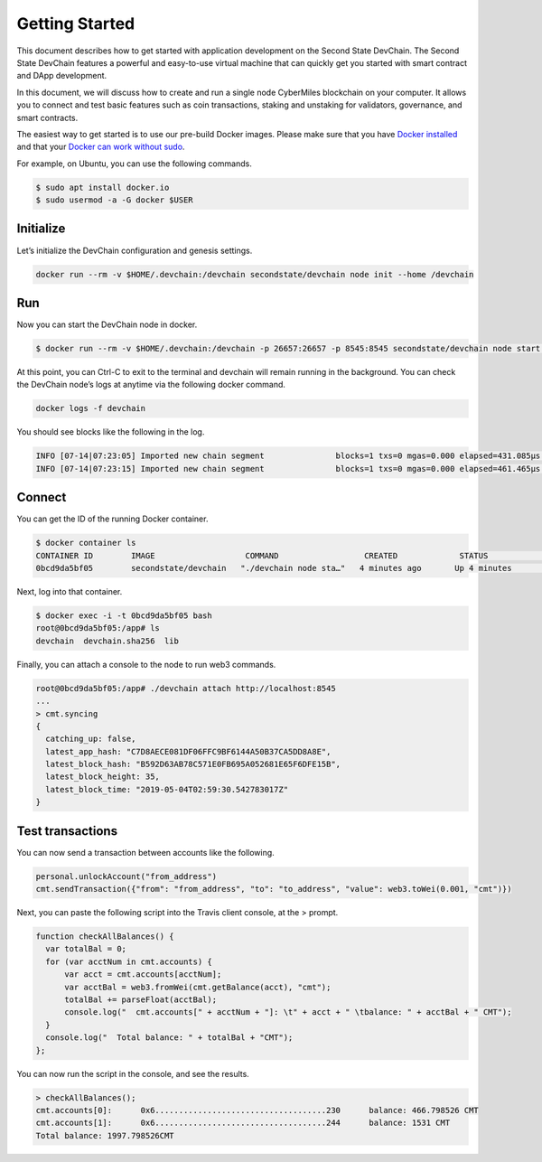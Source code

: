 ===============
Getting Started
===============

This document describes how to get started with application development on the Second State DevChain. The Second State DevChain features a powerful and easy-to-use virtual machine that can quickly get you started with smart contract and DApp development.



In this document, we will discuss how to create and run a single node CyberMiles blockchain on your computer. 
It allows you to connect and test basic features such as coin transactions, staking and unstaking for validators, 
governance, and smart contracts.

The easiest way to get started is to use our pre-build Docker images. Please make sure that you have 
`Docker installed <https://docs.docker.com/install/>`_ and that your `Docker can work without sudo <https://docs.docker.com/install/linux/linux-postinstall/>`_.

For example, on Ubuntu, you can use the following commands.

.. code:: bash

  $ sudo apt install docker.io
  $ sudo usermod -a -G docker $USER


Initialize
----------------------------

Let’s initialize the DevChain configuration and genesis settings.

.. code:: bash

  docker run --rm -v $HOME/.devchain:/devchain secondstate/devchain node init --home /devchain

Run
----------------------------

Now you can start the DevChain node in docker.

.. code:: bash

  $ docker run --rm -v $HOME/.devchain:/devchain -p 26657:26657 -p 8545:8545 secondstate/devchain node start --home /devchain

At this point, you can Ctrl-C to exit to the terminal and devchain will remain running in the background. 
You can check the DevChain node’s logs at anytime via the following docker command.

.. code:: bash

  docker logs -f devchain

You should see blocks like the following in the log.

.. code:: bash

  INFO [07-14|07:23:05] Imported new chain segment               blocks=1 txs=0 mgas=0.000 elapsed=431.085µs mgasps=0.000 number=163 hash=05e16c…a06228
  INFO [07-14|07:23:15] Imported new chain segment               blocks=1 txs=0 mgas=0.000 elapsed=461.465µs mgasps=0.000 number=164 hash=933b97…0c340c

Connect
----------------------------

You can get the ID of the running Docker container.

.. code:: bash

  $ docker container ls
  CONTAINER ID        IMAGE                   COMMAND                  CREATED             STATUS              PORTS                                                         NAMES
  0bcd9da5bf05        secondstate/devchain   "./devchain node sta…"   4 minutes ago       Up 4 minutes        0.0.0.0:8545->8545/tcp, 0.0.0.0:26657->26657/tcp, 26656/tcp   pedantic_mendeleev

Next, log into that container.

.. code:: bash

  $ docker exec -i -t 0bcd9da5bf05 bash
  root@0bcd9da5bf05:/app# ls
  devchain  devchain.sha256  lib
  
Finally, you can attach a console to the node to run web3 commands.

.. code:: bash

  root@0bcd9da5bf05:/app# ./devchain attach http://localhost:8545
  ...
  > cmt.syncing
  {
    catching_up: false,
    latest_app_hash: "C7D8AECE081DF06FFC9BF6144A50B37CA5DD8A8E",
    latest_block_hash: "B592D63AB78C571E0FB695A052681E65F6DFE15B",
    latest_block_height: 35,
    latest_block_time: "2019-05-04T02:59:30.542783017Z"
  }


Test transactions
----------------------------

You can now send a transaction between accounts like the following.

.. code:: bash

  personal.unlockAccount("from_address")
  cmt.sendTransaction({"from": "from_address", "to": "to_address", "value": web3.toWei(0.001, "cmt")})

Next, you can paste the following script into the Travis client console, at the > prompt.

.. code:: bash

  function checkAllBalances() {
    var totalBal = 0;
    for (var acctNum in cmt.accounts) {
        var acct = cmt.accounts[acctNum];
        var acctBal = web3.fromWei(cmt.getBalance(acct), "cmt");
        totalBal += parseFloat(acctBal);
        console.log("  cmt.accounts[" + acctNum + "]: \t" + acct + " \tbalance: " + acctBal + " CMT");
    }
    console.log("  Total balance: " + totalBal + "CMT");
  };
  
You can now run the script in the console, and see the results.

.. code:: bash

  > checkAllBalances();
  cmt.accounts[0]: 	0x6....................................230 	balance: 466.798526 CMT
  cmt.accounts[1]: 	0x6....................................244 	balance: 1531 CMT
  Total balance: 1997.798526CMT
  
 
 
